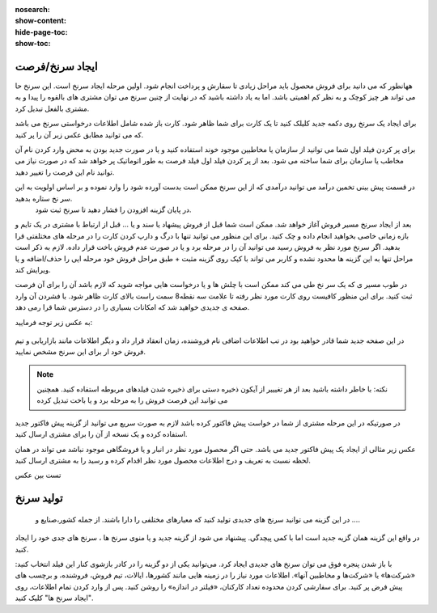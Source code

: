 :nosearch:
:show-content:
:hide-page-toc:
:show-toc:

ایجاد سرنخ/فرصت 
---------------

  
ههانطور که می دانید برای فروش محصول باید مراحل زیادی تا سفارش و پرداخت انجام شود. اولین مرحله  ایجاد سرنخ است. این سرنخ حا می تواند هر چیز کوچک و به نظر کم اهمیتی باشد. اما به یاد داشته باشید که در نهایت از چنین سرنخ می توان مشتری های بالقوه را پیدا و به مشتری بالفعل تبدیل کرد.

برای ایجاد یک سرنخ روی دکمه جدید  کلیلک کنید تا یک کارت برای شما ظاهر شود. کارت باز شده شامل اطلاعات درخواستی سرنخ می باشد که می توانید مطابق عکس زبر آن را پر کنید.

.. image:: ./img/2.png
    :align: center
    :alt: photo2

برای پر کردن فیلد اول شما می توانید از سازمان یا مخاطبین موجود خوند استفاده کنید و یا در صورت جدید بودن به محض وارد کردن نام آن مخاطب یا سازمان برای شما ساخته می شود. بعد از پر کردن فیلد اول فیلد فرصت به طور اتوماتیک پر خواهد شد که در صورت نیاز می توانید نام این فرصت را تغییر دهید.

.. image:: ./img/3.jpg
    :align: center
    :alt: photo3

در قسمت پیش بینی تخمین درآمد می توانید درآمدی که از این سرنخ ممکن است بدست آورده شود را وارد نموده و بر اساس اولویت به این سر نخ ستاره بدهید.
 در پایان  گزینه افزودن را فشار دهید تا سرنخ ثبت شود.





بعد از ایجاد سرنخ مسیر فروش آغاز خواهد شد. ممکن است شما قبل از فروش پیشهاد یا سند و یا ... قبل از ارتباط با مشتری در یک تایم و بازه زمانی خاصی بخواهید انجام داده و چک کنید. برای این منظور می توانید تنها با درگ و دارپ کردن کارت را در مرحله های مختلفتی قرا بدهید. 
اگر سرنخ مورد نظر به فروش رسید می توانید آن را در مرحله برد و یا در صورت عدم فروش باخت قرار داده. لازم به ذکر است مراحل تنها به این گزینه ها محدود نشده و کاربر می تواند با کیک روی گزینه مثبت + طبق مراحل فروش خود مرحله ایی را حذف/اضافه و یا ویرایش کند.

در طوب مسیر ی که یک سر نخ طی می کند ممکن است با چلش ها و یا درخواست هایی مواجه شوید که لازم باشد آن را برای آن فرصت ثبت کنید. برای این منظور کافیست روی کارت مورد نظر رفته تا علامت سه نقطه8 سمت راست بالای کارت ظاهر شود. با فشردن آن وارد صفحه ی جدیدی خواهید شد که امکانات بسیاری را در دسترس شما قرا رمی دهد.

.. image:: ./img/4.png
    :align: center
    :alt: photo3

به عکس زیر توجه فرمایید:

.. figure:: ./img/4.png
    :align: center
    :alt: photo4

    

    در  این صفحه جدید شما قادر خواهید بود در تب اطلاعات اضافی نام فروشنده، زمان انعقاد قرار داد و دیگر اطلاعات مانند بازاریابی و تیم فروش خود ار برای این سرنخ مشخص نمایید.

.. note::
        نکته: با خاطر داشته باشید بعد از هر تغیییر از آیکون ذخیره دستی برای ذخیره شدن فیلدهای مربوطه استفاده کنید. همچنین می توانبد این فرصت فروش را به مرحله برد و یا باخت تبدیل کرده



.. image:: ./img/5.png
    :align: center

در صورتیکه در این مرحله مشتری از شما در خواست پیش فاکتور کرده باشد لازم به صورت سریع می توانید از گزینه پیش فاکتور جدید استفاده کرده و یک نسخه از آن را برای مشتری ارسال کنید.

عکس زیر مثالی از ایجاد یک پیش فاکتور جدید می باشد. حتی اگر محصول مورد نظر در انبار و یا فروشگاهی موجود نباشد می تواند در همان لحظه نسبت به تعریف و درج اطلاعات محصول مورد نظر اقدام کرده و رسید را به مشتری ارسال کنید.

تست بین عکس



تولید سرنخ
---------------
 در این گزینه می توانید سرنخ های جدیدی تولید کنید که معیارهای مختلفی را دارا باشند. از جمله کشور،صنایع و ....
در واقع این گزینه همان گزیه جدید است اما با کمی پیچدگی. پیشنهاد می شود از گزینه جدید و یا منوی سرنخ ها ، سرنخ های جدی خود را ایجاد کنید.

.. image:: ./img/6.png
    :align: center
    :alt: photo6


با باز شدن پنجره فوق می توان سرنخ های جدیدی ایجاد کرد. می‌توانید یکی از دو گزینه را در کادر بازشوی کنار این فیلد انتخاب کنید: «شرکت‌ها» یا «شرکت‌ها و مخاطبین آنها». اطلاعات مورد نیاز را در زمینه هایی مانند کشورها، ایالات، تیم فروش، فروشنده، و برچسب های پیش فرض پر کنید. برای سفارشی کردن محدوده تعداد کارکنان، «فیلتر در اندازه» را روشن کنید. پس از وارد کردن تمام اطلاعات، روی "ایجاد سرنخ ها" کلیک کنید. 
